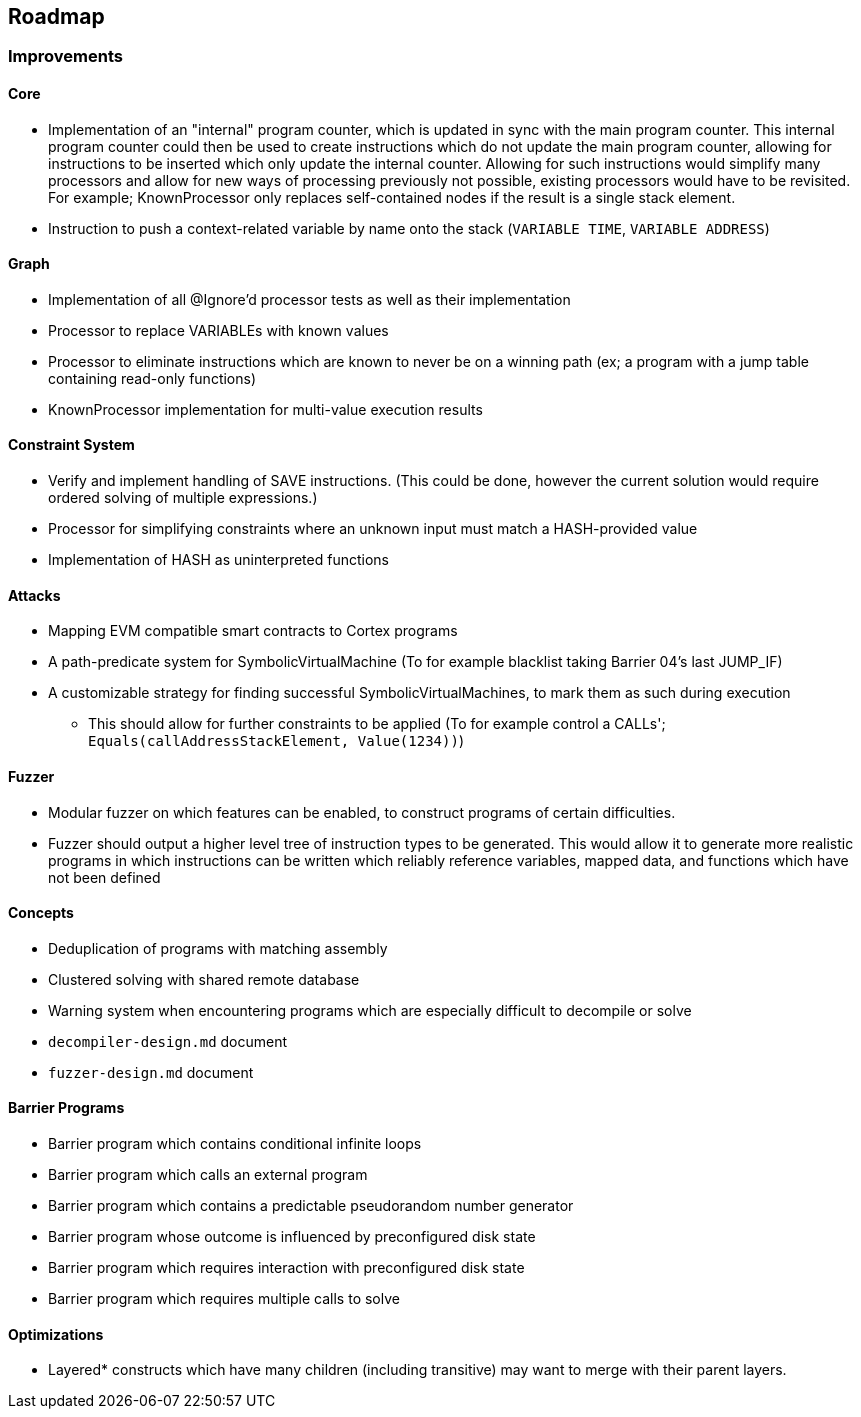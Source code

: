 == Roadmap

=== Improvements

==== Core

* Implementation of an "internal" program counter, which is updated in sync with the main program counter. This internal program counter could
  then be used to create instructions which do not update the main program counter, allowing for instructions to be inserted which only update the internal counter.
  Allowing for such instructions would simplify many processors and allow for new ways of processing previously not possible, existing processors
  would have to be revisited. For example; KnownProcessor only replaces self-contained nodes if the result is a single stack element.
* Instruction to push a context-related variable by name onto the stack (`VARIABLE TIME`, `VARIABLE ADDRESS`)

==== Graph

* Implementation of all @Ignore'd processor tests as well as their implementation
* Processor to replace VARIABLEs with known values
* Processor to eliminate instructions which are known to never be on a winning path (ex; a program with a jump table containing read-only functions)
* KnownProcessor implementation for multi-value execution results

==== Constraint System

* Verify and implement handling of SAVE instructions. (This could be done, however the current solution would require ordered solving of multiple expressions.)
* Processor for simplifying constraints where an unknown input must match a HASH-provided value
* Implementation of HASH as uninterpreted functions

==== Attacks

* Mapping EVM compatible smart contracts to Cortex programs
* A path-predicate system for SymbolicVirtualMachine (To for example blacklist taking Barrier 04's last JUMP_IF)
* A customizable strategy for finding successful SymbolicVirtualMachines, to mark them as such during execution
  - This should allow for further constraints to be applied (To for example control a CALLs'; `Equals(callAddressStackElement, Value(1234))`)

==== Fuzzer

* Modular fuzzer on which features can be enabled, to construct programs of certain difficulties.
* Fuzzer should output a higher level tree of instruction types to be generated. This would allow it to generate more realistic programs in which
  instructions can be written which reliably reference variables, mapped data, and functions which have not been defined

==== Concepts

* Deduplication of programs with matching assembly
* Clustered solving with shared remote database
* Warning system when encountering programs which are especially difficult to decompile or solve
* `decompiler-design.md` document
* `fuzzer-design.md` document

==== Barrier Programs

* Barrier program which contains conditional infinite loops
* Barrier program which calls an external program
* Barrier program which contains a predictable pseudorandom number generator
* Barrier program whose outcome is influenced by preconfigured disk state
* Barrier program which requires interaction with preconfigured disk state
* Barrier program which requires multiple calls to solve

==== Optimizations

* Layered* constructs which have many children (including transitive) may want to merge with their parent layers.
